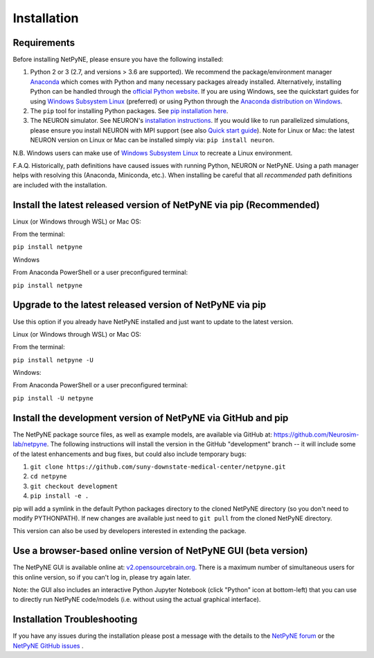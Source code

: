 .. _install:

Installation
=======================================


Requirements 
------------------------------------------------------

Before installing NetPyNE, please ensure you have the following installed:

1) Python 2 or 3 (2.7, and versions > 3.6 are supported). We recommend the package/environment manager `Anaconda <https://www.anaconda.com/distribution/>`_ which comes with Python and many necessary packages already installed. Alternatively, installing Python can be handled through the `official Python website <https://www.python.org/>`_. If you are using Windows, see the quickstart guides for using `Windows Subsystem Linux <https://jchen6727.github.io/portal/windows/wsl/neuron/netpyne/python/2022/10/31/A-Neurosim-Build-Using-Windows-Subsystem-Linux!.html>`_ (preferred) or using Python through the `Anaconda distribution on Windows <https://jchen6727.github.io/portal/windows/neuron/netpyne/python/2023/04/11/A-Neurosim-Build-On-Windows.html>`_. 

2) The ``pip`` tool for installing Python packages. See `pip installation here <https://pip.pypa.io/en/stable/installing/>`_.

3) The NEURON simulator. See NEURON's `installation instructions <http://www.neuron.yale.edu/neuron/download/>`_. If you would like to run parallelized simulations, please ensure you install NEURON with MPI support (see also `Quick start guide <https://neuron.yale.edu/ftp/neuron/2019umn/neuron-quickstart.pdf>`_). Note for Linux or Mac: the latest NEURON version on Linux or Mac can be installed simply via: ``pip install neuron``. 

N.B. Windows users can make use of `Windows Subsystem Linux <https://learn.microsoft.com/en-us/windows/wsl/install>`_ to recreate a Linux environment. 

F.A.Q. Historically, path definitions have caused issues with running Python, NEURON or NetPyNE. Using a path manager helps with resolving this (Anaconda, Miniconda, etc.). When installing be careful that all *recommended* path definitions are included with the installation.

Install the latest released version of NetPyNE via pip (Recommended)
------------------------------------------------------

Linux (or Windows through WSL) or Mac OS: 

From the terminal: 

``pip install netpyne``

Windows 

From Anaconda PowerShell or a user preconfigured terminal: 

``pip install netpyne``

Upgrade to the latest released version of NetPyNE via pip
------------------------------------------------------

Use this option if you already have NetPyNE installed and just want to update to the latest version.

Linux (or Windows through WSL) or Mac OS: 

From the terminal:

``pip install netpyne -U``

Windows: 

From Anaconda PowerShell or a user preconfigured terminal:

``pip install -U netpyne``


Install the development version of NetPyNE via GitHub and pip
------------------------------------------------------

The NetPyNE package source files, as well as example models, are available via GitHub at: https://github.com/Neurosim-lab/netpyne. The following instructions will install the version in the GitHub "development" branch -- it will include some of the latest enhancements and bug fixes, but could also include temporary bugs:

1) ``git clone https://github.com/suny-downstate-medical-center/netpyne.git``
2) ``cd netpyne``
3) ``git checkout development``
4) ``pip install -e .``

pip will add a symlink in the default Python packages directory to the cloned NetPyNE directory (so you don't need to modify PYTHONPATH). If new changes are available just need to ``git pull`` from the cloned NetPyNE directory.

This version can also be used by developers interested in extending the package. 

.. _install_gui:

Use a browser-based online version of NetPyNE GUI (beta version)
------------------------------------------------------

The NetPyNE GUI is available online at: `v2.opensourcebrain.org <http://v2.opensourcebrain.org>`_. There is a maximum number of simultaneous users for this online version, so if you can't log in, please try again later.

Note: the GUI also includes an interactive Python Jupyter Notebook (click "Python" icon at bottom-left) that you can use to directly run NetPyNE code/models (i.e. without using the actual graphical interface). 

Installation Troubleshooting
------------------------------------------------------
If you have any issues during the installation please post a message with the details to the `NetPyNE forum <http://www.netpyne.org/forum>`_ or the `NetPyNE GitHub issues <https://github.com/Neurosim-lab/netpyne/issues>`_ .  
